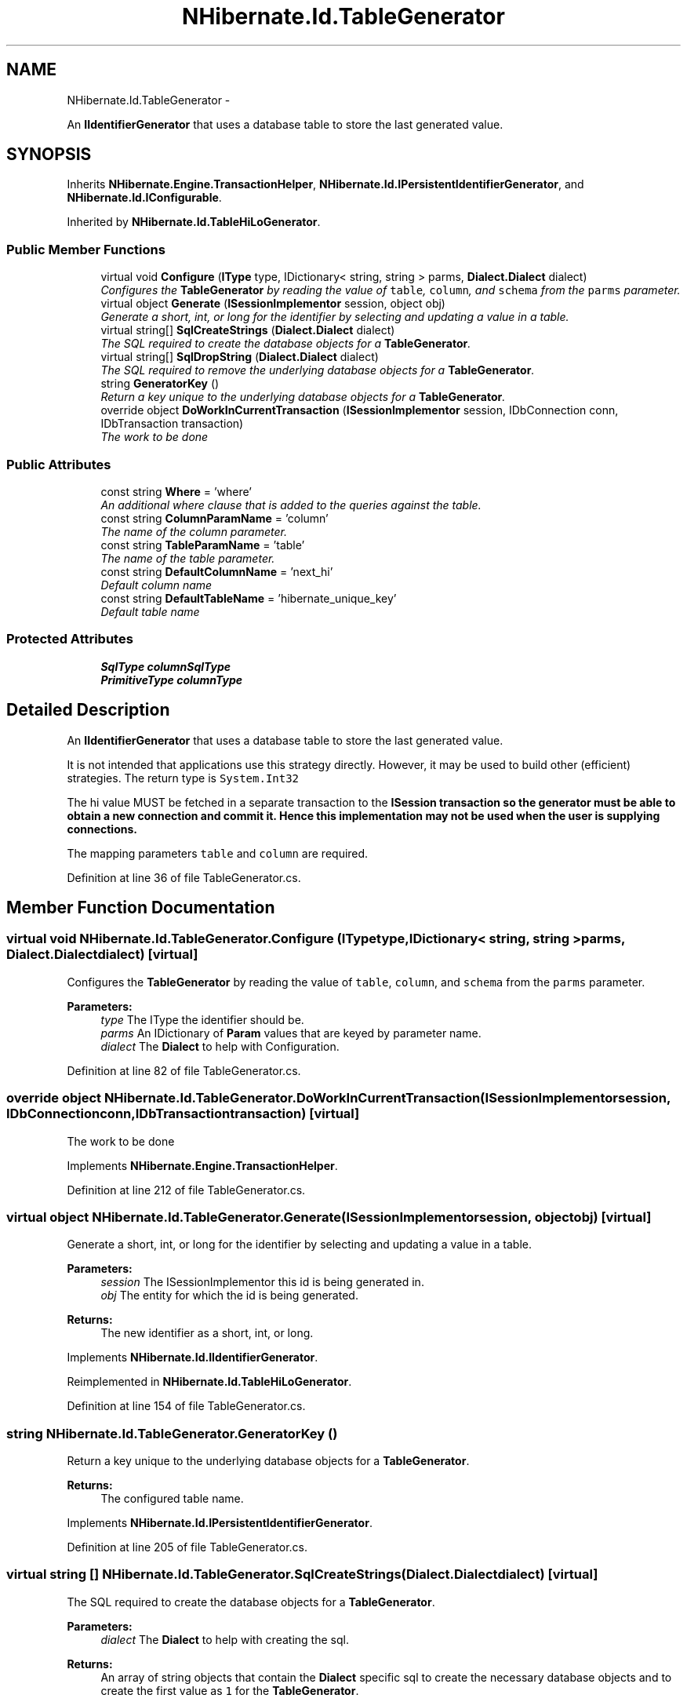 .TH "NHibernate.Id.TableGenerator" 3 "Fri Jul 5 2013" "Version 1.0" "HSA.InfoSys" \" -*- nroff -*-
.ad l
.nh
.SH NAME
NHibernate.Id.TableGenerator \- 
.PP
An \fBIIdentifierGenerator\fP that uses a database table to store the last generated value\&.  

.SH SYNOPSIS
.br
.PP
.PP
Inherits \fBNHibernate\&.Engine\&.TransactionHelper\fP, \fBNHibernate\&.Id\&.IPersistentIdentifierGenerator\fP, and \fBNHibernate\&.Id\&.IConfigurable\fP\&.
.PP
Inherited by \fBNHibernate\&.Id\&.TableHiLoGenerator\fP\&.
.SS "Public Member Functions"

.in +1c
.ti -1c
.RI "virtual void \fBConfigure\fP (\fBIType\fP type, IDictionary< string, string > parms, \fBDialect\&.Dialect\fP dialect)"
.br
.RI "\fIConfigures the \fBTableGenerator\fP by reading the value of \fCtable\fP, \fCcolumn\fP, and \fCschema\fP from the \fCparms\fP parameter\&. \fP"
.ti -1c
.RI "virtual object \fBGenerate\fP (\fBISessionImplementor\fP session, object obj)"
.br
.RI "\fIGenerate a short, int, or long for the identifier by selecting and updating a value in a table\&. \fP"
.ti -1c
.RI "virtual string[] \fBSqlCreateStrings\fP (\fBDialect\&.Dialect\fP dialect)"
.br
.RI "\fIThe SQL required to create the database objects for a \fBTableGenerator\fP\&. \fP"
.ti -1c
.RI "virtual string[] \fBSqlDropString\fP (\fBDialect\&.Dialect\fP dialect)"
.br
.RI "\fIThe SQL required to remove the underlying database objects for a \fBTableGenerator\fP\&. \fP"
.ti -1c
.RI "string \fBGeneratorKey\fP ()"
.br
.RI "\fIReturn a key unique to the underlying database objects for a \fBTableGenerator\fP\&. \fP"
.ti -1c
.RI "override object \fBDoWorkInCurrentTransaction\fP (\fBISessionImplementor\fP session, IDbConnection conn, IDbTransaction transaction)"
.br
.RI "\fIThe work to be done\fP"
.in -1c
.SS "Public Attributes"

.in +1c
.ti -1c
.RI "const string \fBWhere\fP = 'where'"
.br
.RI "\fIAn additional where clause that is added to the queries against the table\&. \fP"
.ti -1c
.RI "const string \fBColumnParamName\fP = 'column'"
.br
.RI "\fIThe name of the column parameter\&. \fP"
.ti -1c
.RI "const string \fBTableParamName\fP = 'table'"
.br
.RI "\fIThe name of the table parameter\&. \fP"
.ti -1c
.RI "const string \fBDefaultColumnName\fP = 'next_hi'"
.br
.RI "\fIDefault column name \fP"
.ti -1c
.RI "const string \fBDefaultTableName\fP = 'hibernate_unique_key'"
.br
.RI "\fIDefault table name \fP"
.in -1c
.SS "Protected Attributes"

.in +1c
.ti -1c
.RI "\fBSqlType\fP \fBcolumnSqlType\fP"
.br
.ti -1c
.RI "\fBPrimitiveType\fP \fBcolumnType\fP"
.br
.in -1c
.SH "Detailed Description"
.PP 
An \fBIIdentifierGenerator\fP that uses a database table to store the last generated value\&. 

It is not intended that applications use this strategy directly\&. However, it may be used to build other (efficient) strategies\&. The return type is \fCSystem\&.Int32\fP 
.PP
The hi value MUST be fetched in a separate transaction to the \fC\fBISession\fP\fP transaction so the generator must be able to obtain a new connection and commit it\&. Hence this implementation may not be used when the user is supplying connections\&. 
.PP
The mapping parameters \fCtable\fP and \fCcolumn\fP are required\&. 
.PP
Definition at line 36 of file TableGenerator\&.cs\&.
.SH "Member Function Documentation"
.PP 
.SS "virtual void NHibernate\&.Id\&.TableGenerator\&.Configure (\fBIType\fPtype, IDictionary< string, string >parms, \fBDialect\&.Dialect\fPdialect)\fC [virtual]\fP"

.PP
Configures the \fBTableGenerator\fP by reading the value of \fCtable\fP, \fCcolumn\fP, and \fCschema\fP from the \fCparms\fP parameter\&. 
.PP
\fBParameters:\fP
.RS 4
\fItype\fP The IType the identifier should be\&.
.br
\fIparms\fP An IDictionary of \fBParam\fP values that are keyed by parameter name\&.
.br
\fIdialect\fP The \fBDialect\fP to help with Configuration\&.
.RE
.PP

.PP
Definition at line 82 of file TableGenerator\&.cs\&.
.SS "override object NHibernate\&.Id\&.TableGenerator\&.DoWorkInCurrentTransaction (\fBISessionImplementor\fPsession, IDbConnectionconn, IDbTransactiontransaction)\fC [virtual]\fP"

.PP
The work to be done
.PP
Implements \fBNHibernate\&.Engine\&.TransactionHelper\fP\&.
.PP
Definition at line 212 of file TableGenerator\&.cs\&.
.SS "virtual object NHibernate\&.Id\&.TableGenerator\&.Generate (\fBISessionImplementor\fPsession, objectobj)\fC [virtual]\fP"

.PP
Generate a short, int, or long for the identifier by selecting and updating a value in a table\&. 
.PP
\fBParameters:\fP
.RS 4
\fIsession\fP The ISessionImplementor this id is being generated in\&.
.br
\fIobj\fP The entity for which the id is being generated\&.
.RE
.PP
\fBReturns:\fP
.RS 4
The new identifier as a short, int, or long\&.
.RE
.PP

.PP
Implements \fBNHibernate\&.Id\&.IIdentifierGenerator\fP\&.
.PP
Reimplemented in \fBNHibernate\&.Id\&.TableHiLoGenerator\fP\&.
.PP
Definition at line 154 of file TableGenerator\&.cs\&.
.SS "string NHibernate\&.Id\&.TableGenerator\&.GeneratorKey ()"

.PP
Return a key unique to the underlying database objects for a \fBTableGenerator\fP\&. 
.PP
\fBReturns:\fP
.RS 4
The configured table name\&. 
.RE
.PP

.PP
Implements \fBNHibernate\&.Id\&.IPersistentIdentifierGenerator\fP\&.
.PP
Definition at line 205 of file TableGenerator\&.cs\&.
.SS "virtual string [] NHibernate\&.Id\&.TableGenerator\&.SqlCreateStrings (\fBDialect\&.Dialect\fPdialect)\fC [virtual]\fP"

.PP
The SQL required to create the database objects for a \fBTableGenerator\fP\&. 
.PP
\fBParameters:\fP
.RS 4
\fIdialect\fP The \fBDialect\fP to help with creating the sql\&.
.RE
.PP
\fBReturns:\fP
.RS 4
An array of string objects that contain the \fBDialect\fP specific sql to create the necessary database objects and to create the first value as \fC1\fP for the \fBTableGenerator\fP\&. 
.RE
.PP

.PP
Definition at line 175 of file TableGenerator\&.cs\&.
.SS "virtual string [] NHibernate\&.Id\&.TableGenerator\&.SqlDropString (\fBDialect\&.Dialect\fPdialect)\fC [virtual]\fP"

.PP
The SQL required to remove the underlying database objects for a \fBTableGenerator\fP\&. 
.PP
\fBParameters:\fP
.RS 4
\fIdialect\fP The \fBDialect\fP to help with creating the sql\&.
.RE
.PP
\fBReturns:\fP
.RS 4
A string that will drop the database objects for the \fBTableGenerator\fP\&. 
.RE
.PP

.PP
Definition at line 194 of file TableGenerator\&.cs\&.
.SH "Member Data Documentation"
.PP 
.SS "const string NHibernate\&.Id\&.TableGenerator\&.ColumnParamName = 'column'"

.PP
The name of the column parameter\&. 
.PP
Definition at line 49 of file TableGenerator\&.cs\&.
.SS "const string NHibernate\&.Id\&.TableGenerator\&.DefaultColumnName = 'next_hi'"

.PP
Default column name 
.PP
Definition at line 57 of file TableGenerator\&.cs\&.
.SS "const string NHibernate\&.Id\&.TableGenerator\&.DefaultTableName = 'hibernate_unique_key'"

.PP
Default table name 
.PP
Definition at line 60 of file TableGenerator\&.cs\&.
.SS "const string NHibernate\&.Id\&.TableGenerator\&.TableParamName = 'table'"

.PP
The name of the table parameter\&. 
.PP
Definition at line 54 of file TableGenerator\&.cs\&.
.SS "const string NHibernate\&.Id\&.TableGenerator\&.Where = 'where'"

.PP
An additional where clause that is added to the queries against the table\&. 
.PP
Definition at line 44 of file TableGenerator\&.cs\&.

.SH "Author"
.PP 
Generated automatically by Doxygen for HSA\&.InfoSys from the source code\&.
